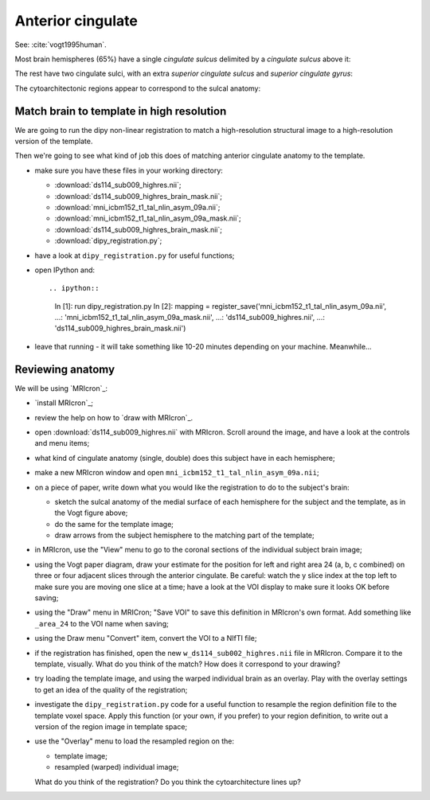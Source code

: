 ##################
Anterior cingulate
##################

See: :cite:`vogt1995human`.

Most brain hemispheres (65%) have a single *cingulate sulcus* delimited by a
*cingulate sulcus* above it:

.. image:: images/vogt_1995_single_cs.png

The rest have two cingulate sulci, with an extra *superior cingulate sulcus*
and *superior cingulate gyrus*:

.. image:: images/vogt_1995_alternatives.png

The cytoarchitectonic regions appear to correspond to the sulcal anatomy:

.. image:: images/vogt_1995_cytoarchitecture.png

******************************************
Match brain to template in high resolution
******************************************

We are going to run the dipy non-linear registration to match a
high-resolution structural image to a high-resolution version of the template.

Then we're going to see what kind of job this does of matching anterior
cingulate anatomy to the template.

* make sure you have these files in your working directory:

  * :download:`ds114_sub009_highres.nii`;
  * :download:`ds114_sub009_highres_brain_mask.nii`;
  * :download:`mni_icbm152_t1_tal_nlin_asym_09a.nii`;
  * :download:`mni_icbm152_t1_tal_nlin_asym_09a_mask.nii`;
  * :download:`ds114_sub009_highres_brain_mask.nii`;
  * :download:`dipy_registration.py`;

* have a look at ``dipy_registration.py`` for useful functions;

* open IPython and::

  .. ipython::

     In [1]: run dipy_registration.py
     In [2]: mapping = register_save('mni_icbm152_t1_tal_nlin_asym_09a.nii',
     ...:                            'mni_icbm152_t1_tal_nlin_asym_09a_mask.nii',
     ...:                            'ds114_sub009_highres.nii',
     ...:                            'ds114_sub009_highres_brain_mask.nii')

* leave that running - it will take something like 10-20 minutes depending on
  your machine.  Meanwhile...

*****************
Reviewing anatomy
*****************

We will be using `MRIcron`_:

* `install MRIcron`_;
* review the help on how to `draw with MRIcron`_.
* open :download:`ds114_sub009_highres.nii` with MRIcron.  Scroll around the
  image, and have a look at the controls and menu items;
* what kind of cingulate anatomy (single, double) does this subject have in
  each hemisphere;
* make a new MRIcron window and open ``mni_icbm152_t1_tal_nlin_asym_09a.nii``;
* on a piece of paper, write down what you would like the registration to do
  to the subject's brain:

  * sketch the sulcal anatomy of the medial surface of each hemisphere for the
    subject and the template, as in the Vogt figure above;
  * do the same for the template image;
  * draw arrows from the subject hemisphere to the matching part of the
    template;

* in MRIcron, use the "View" menu to go to the coronal sections of the
  individual subject brain image;
* using the Vogt paper diagram, draw your estimate for the position for left
  and right area 24 (a, b, c combined) on three or four adjacent slices
  through the anterior cingulate.  Be careful: watch the y slice index at the
  top left to make sure you are moving one slice at a time; have a look at the
  VOI display to make sure it looks OK before saving;
* using the "Draw" menu in MRICron; "Save VOI" to save this definition in
  MRIcron's own format.  Add something like ``_area_24`` to the VOI name when
  saving;
* using the Draw menu "Convert" item, convert the VOI to a NIfTI file;
* if the registration has finished, open the new
  ``w_ds114_sub002_highres.nii`` file in MRIcron.  Compare it to the template,
  visually.  What do you think of the match?  How does it correspond to your
  drawing?
* try loading the template image, and using the warped individual brain as an
  overlay.  Play with the overlay settings to get an idea of the quality of
  the registration;
* investigate the ``dipy_registration.py`` code for a useful function to
  resample the region definition file to the template voxel space.  Apply this
  function (or your own, if you prefer) to your region definition, to write
  out a version of the region image in template space;
* use the "Overlay" menu to load the resampled region on the:

  * template image;
  * resampled (warped) individual image;

  What do you think of the registration?  Do you think the cytoarchitecture
  lines up?
